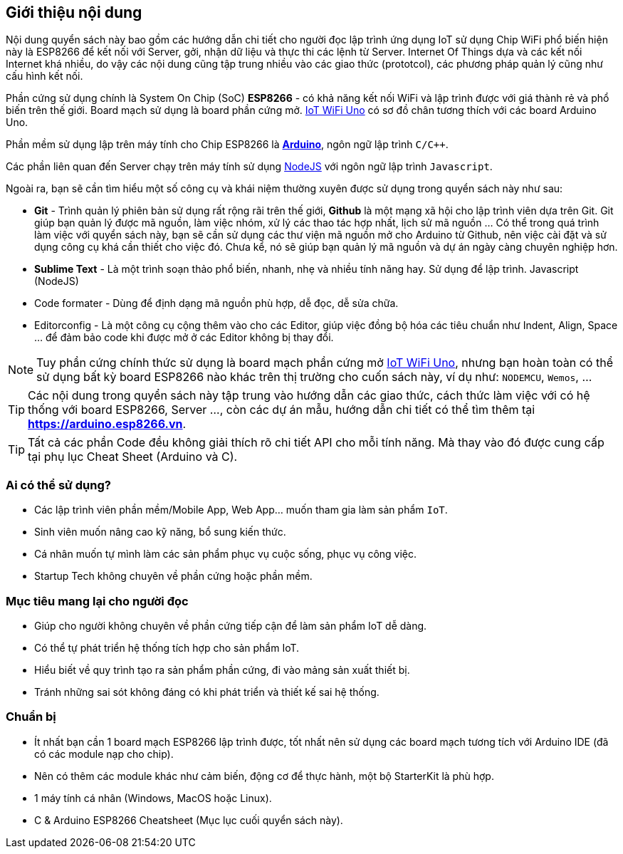 [abstract]
== Giới thiệu nội dung

Nội dung quyển sách này bao gồm các hướng dẫn chi tiết cho người đọc lập trình ứng dụng IoT sử dụng Chip WiFi phổ biến hiện này là ESP8266 để kết nối với Server, gởi, nhận dữ liệu và thực thi các lệnh từ Server. Internet Of Things dựa và các kết nối Internet khá nhiều, do vậy các nội dung cũng tập trung nhiều vào các giao thức (prototcol), các phương pháp quản lý cũng như cấu hình kết nối.

Phần cứng sử dụng chính là System On Chip (SoC) **ESP8266** - có khả năng kết nối WiFi và lập trình được với giá thành rẻ và phổ biến trên thế giới. Board mạch sử dụng là board phần cứng mở. https://github.com/iotmakervn/iot-wifi-uno-hw[IoT WiFi Uno] có sơ đồ chân tương thích với các board Arduino Uno.

Phần mềm sử dụng lập trên máy tính cho Chip ESP8266 là https://arduino.cc[*Arduino*], ngôn ngữ lập trình `C/C++`.

Các phần liên quan đến Server chạy trên máy tính sử dụng https://nodejs.org[NodeJS] với ngôn ngữ lập trình `Javascript`.

Ngoài ra, bạn sẽ cần tìm hiểu một số công cụ và khái niệm thường xuyên được sử dụng trong quyển sách này như sau:

* **Git** - Trình quản lý phiên bản sử dụng rất rộng rãi trên thế giới, **Github** là một mạng xã hội cho lập trình viên dựa trên Git. Git giúp bạn quản lý được mã nguồn, làm việc nhóm, xử lý các thao tác hợp nhất, lịch sử mã nguồn ... Có thể trong quá trình làm việc với quyển sách này, bạn sẽ cần sử dụng các thư viện mã nguồn mở cho Arduino từ Github, nên việc cài đặt và sử dụng công cụ khá cần thiết cho việc đó. Chưa kể, nó sẽ giúp bạn quản lý mã nguồn và dự án ngày càng chuyên nghiệp hơn.
* **Sublime Text** - Là một trình soạn thảo phổ biến, nhanh, nhẹ và nhiều tính năng hay. Sử dụng để lập trình. Javascript (NodeJS)
* Code formater - Dùng để định dạng mã nguồn phù hợp, dễ đọc, dễ sửa chữa.
* Editorconfig - Là một công cụ cộng thêm vào cho các Editor, giúp việc đồng bộ hóa các tiêu chuẩn như Indent, Align, Space ... để đảm bảo code khi được mở ở các Editor không bị thay đổi.


NOTE: Tuy phần cứng chính thức sử dụng là board mạch phần cứng mở https://github.com/iotmakervn/iot-wifi-uno-hw[IoT WiFi Uno], nhưng bạn hoàn toàn có thể sử dụng bất kỳ board ESP8266 nào khác trên thị trường cho cuốn sách này, ví dụ như: `NODEMCU`, `Wemos`, ...

TIP: Các nội dung trong quyển sách này tập trung vào hướng dẫn các giao thức, cách thức làm việc với có hệ thống với board ESP8266, Server ..., còn các dự án mẫu, hướng dẫn chi tiết có thể tìm thêm tại **https://arduino.esp8266.vn**.

TIP: Tất cả các phần Code đều không giải thích rõ chi tiết API cho mỗi tính năng. Mà thay vào đó được cung cấp tại phụ lục Cheat Sheet (Arduino và C).

=== Ai có thể sử dụng?

- Các lập trình viên phần mềm/Mobile App, Web App… muốn tham gia làm sản phẩm `IoT`.
- Sinh viên muốn nâng cao kỹ năng, bổ sung kiến thức.
- Cá nhân muốn tự mình làm các sản phẩm phục vụ cuộc sống, phục vụ công việc.
- Startup Tech không chuyên về phần cứng hoặc phần mềm.

=== Mục tiêu mang lại cho người đọc

- Giúp cho người không chuyên về phần cứng tiếp cận để làm sản phẩm IoT dễ dàng.
- Có thể tự phát triển hệ thống tích hợp cho sản phẩm IoT.
- Hiểu biết về quy trình tạo ra sản phẩm phần cứng, đi vào mảng sản xuất thiết bị.
- Tránh những sai sót không đáng có khi phát triển và thiết kế sai hệ thống.

=== Chuẩn bị

- Ít nhất bạn cần 1 board mạch ESP8266 lập trình được, tốt nhất nên sử dụng các board mạch tương tích với Arduino IDE (đã có các module nạp cho chip).
- Nên có thêm các module khác như cảm biến, động cơ để thực hành, một bộ StarterKit là phù hợp.
- 1 máy tính cá nhân (Windows, MacOS hoặc Linux).
- C & Arduino ESP8266 Cheatsheet (Mục lục cuối quyển sách này).
